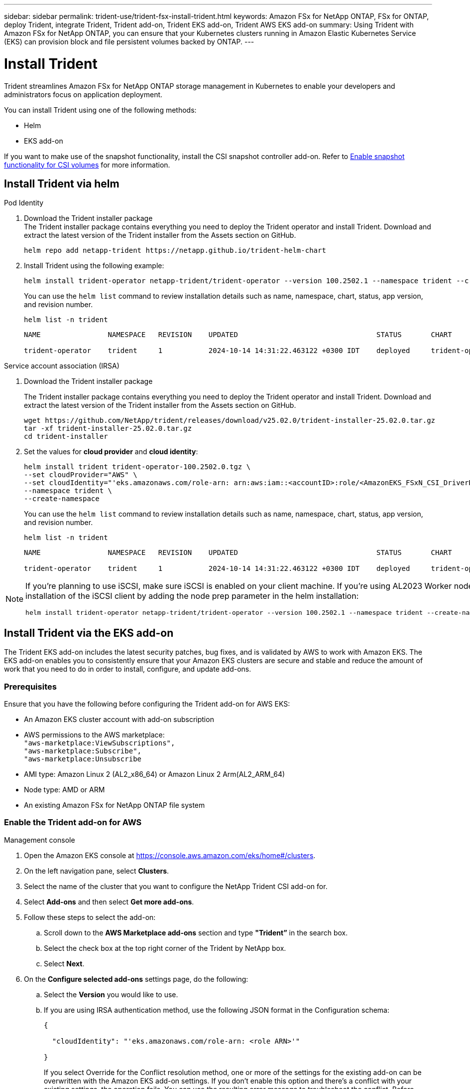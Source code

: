 ---
sidebar: sidebar
permalink: trident-use/trident-fsx-install-trident.html
keywords: Amazon FSx for NetApp ONTAP, FSx for ONTAP, deploy Trident, integrate Trident, Trident add-on, Trident EKS add-on, Trident AWS EKS add-on
summary: Using Trident with Amazon FSx for NetApp ONTAP, you can ensure that your Kubernetes clusters running in Amazon Elastic Kubernetes Service (EKS) can provision block and file persistent volumes backed by ONTAP.
---

= Install Trident
:hardbreaks:
:icons: font
:imagesdir: ../media/

[.lead]
Trident streamlines Amazon FSx for NetApp ONTAP storage management in Kubernetes to enable your developers and administrators focus on application deployment.

You can install Trident using one of the following methods:

* Helm
* EKS add-on

If you want to make use of the snapshot functionality, install the CSI snapshot controller add-on. Refer to link:https://docs.aws.amazon.com/eks/latest/userguide/csi-snapshot-controller.html[Enable snapshot functionality for CSI volumes^] for more information.

== Install Trident via helm

[role="tabbed-block"]
====

.Pod Identity
--

. Download the Trident installer package
The Trident installer package contains everything you need to deploy the Trident operator and install Trident. Download and extract the latest version of the Trident installer from the Assets section on GitHub.
+
[source,console]
----
helm repo add netapp-trident https://netapp.github.io/trident-helm-chart
----
+
. Install Trident using the following example:
+
[source,console]
----
helm install trident-operator netapp-trident/trident-operator --version 100.2502.1 --namespace trident --create-namespace
----
You can use the `helm list` command to review installation details such as name, namespace, chart, status, app version, and revision number.
+
[source,console]
----
helm list -n trident
----
+
----
NAME                NAMESPACE   REVISION    UPDATED                                 STATUS       CHART                          APP VERSION

trident-operator    trident     1           2024-10-14 14:31:22.463122 +0300 IDT    deployed     trident-operator-100.2502.0    25.02.0
----
--

.Service account association (IRSA)
--

. Download the Trident installer package
+
The Trident installer package contains everything you need to deploy the Trident operator and install Trident. Download and extract the latest version of the Trident installer from the Assets section on GitHub.
+
[source,console]
----
wget https://github.com/NetApp/trident/releases/download/v25.02.0/trident-installer-25.02.0.tar.gz
tar -xf trident-installer-25.02.0.tar.gz
cd trident-installer
----

. Set the values for *cloud provider* and *cloud identity*:
+
[source,console]
----
helm install trident trident-operator-100.2502.0.tgz \
--set cloudProvider="AWS" \
--set cloudIdentity="'eks.amazonaws.com/role-arn: arn:aws:iam::<accountID>:role/<AmazonEKS_FSxN_CSI_DriverRole>'" \
--namespace trident \
--create-namespace
----
You can use the `helm list` command to review installation details such as name, namespace, chart, status, app version, and revision number.
+
[source,console]
----
helm list -n trident
----
+
----
NAME                NAMESPACE   REVISION    UPDATED                                 STATUS       CHART                          APP VERSION

trident-operator    trident     1           2024-10-14 14:31:22.463122 +0300 IDT    deployed     trident-operator-100.2502.0    25.02.0
----
////
+
* Beginning with 25.02 release, Trident supports automatic backend configuration. Trident creates the backend and storage classes seamlessly after Trident installation. To enable automatic backend configuration, add the `ontapConfigurator` parameter and specify `authType`, `fsxnID`, `protocols` during the installation.
+
[source,console]
----
helm install trident trident-operator-100.2502.0.tgz --set cloudProvider=$CP --set cloudIdentity=$CI --namespace trident \
--set ontapConfigurator.enabled=true \
--set ontapConfigurator.svms[0].fsxnID="fs-0dfeaa884a68b1cab" \
--set ontapConfigurator.svms[0].protocols[0]=iscsi \
--set ontapConfigurator.svms[0].protocols[1]=nfs \
--set ontapConfigurator.svms[0].authType="awsarn"
----
NOTE: To disable automatic backend configuration, upgrade the Trident release version and set the *ontapConfigurator* to *false*. 
////

--
====

[NOTE]
====
If you're planning to use iSCSI, make sure iSCSI is enabled on your client machine. If you're using AL2023 Worker node OS, you can automate the installation of the iSCSI client by adding the node prep parameter in the helm installation:
[source,console]
----
helm install trident-operator netapp-trident/trident-operator --version 100.2502.1 --namespace trident --create-namespace –-set nodePrep={iscsi}
----
====

== Install Trident via the EKS add-on 
The Trident EKS add-on includes the latest security patches, bug fixes, and is validated by AWS to work with Amazon EKS. The EKS add-on enables you to consistently ensure that your Amazon EKS clusters are secure and stable and reduce the amount of work that you need to do in order to install, configure, and update add-ons.

=== Prerequisites
Ensure that you have the following before configuring the Trident add-on for AWS EKS:

* An Amazon EKS cluster account with add-on subscription
* AWS permissions to the AWS marketplace:
    `"aws-marketplace:ViewSubscriptions",
    "aws-marketplace:Subscribe",
    "aws-marketplace:Unsubscribe`
* AMI type: Amazon Linux 2 (AL2_x86_64) or	Amazon Linux 2  Arm(AL2_ARM_64)
* Node type: AMD or ARM
* An existing Amazon FSx for NetApp ONTAP file system

=== Enable the Trident add-on for AWS

[role="tabbed-block"]
====

.Management console

--

. Open the Amazon EKS console at https://console.aws.amazon.com/eks/home#/clusters.
. On the left navigation pane, select *Clusters*.
. Select the name of the cluster that you want to configure the NetApp Trident CSI add-on for.
. Select *Add-ons* and then select *Get more add-ons*.
. Follow these steps to select the add-on:
.. Scroll down to the *AWS Marketplace add-ons* section and type *"Trident”* in the search box.
.. Select the check box at the top right corner of the Trident by NetApp box.
.. Select *Next*.
. On the *Configure selected add-ons* settings page, do the following:
.. Select the *Version* you would like to use.
.. If you are using IRSA authentication method, use the following JSON format in the Configuration schema:
+
[source,JSON]
----
{

  "cloudIdentity": "'eks.amazonaws.com/role-arn: <role ARN>'"

}
----
If you select Override for the Conflict resolution method, one or more of the settings for the existing add-on can be overwritten with the Amazon EKS add-on settings. If you don't enable this option and there's a conflict with your existing settings, the operation fails. You can use the resulting error message to troubleshoot the conflict. Before selecting this option, make sure that the Amazon EKS add-on doesn't manage settings that you need to self-manage.
+
. Choose *Next*.
. On the *Review and add* page, choose *Create*. 
+
After the add-on installation is complete, you see your installed add-on.
--

.AWS CLI

--
*1. Create the `add-on.json` file*:

*For Pod Identity, use the following format*:
[source,json]
----
{
  "clusterName": "<eks-cluster>",
  "addonName": "netapp_trident-operator",
  "addonVersion": "v25.02.1-eksbuild.1",
}
----
*For IRSA authentication, use the following format*:
[source,json]
----
{
  "clusterName": "<eks-cluster>",
  "addonName": "netapp_trident-operator",
  "addonVersion": "v25.02.1-eksbuild.1",
  "serviceAccountRoleArn": "<role ARN>",
  "configurationValues": {
    "cloudIdentity": "'eks.amazonaws.com/role-arn: <role ARN>'",
    "cloudProvider": "AWS"
  }
}
----
NOTE: Replace `<role ARN>` with the ARN of the role that was created in the previous step.
//// 
* Beginning with 25.02 release, Trident supports automatic backend configuration. Trident creates the backend and storage classes seamlessly after Trident installation. To enable automatic backend configuration, add the `ontapConfigurator` parameter and specify `authType`, `fsxnID`, `protocols` during the installation.
+
[source,json]
----
{
  "clusterName": "<eks-cluster>",
  "addonName": "netapp_trident-operator",
  "addonVersion": "v25.02.1-eksbuild.1",
  "serviceAccountRoleArn": "arn:aws:iam::123456:role/astratrident-role",
  "configurationValues": {
    "cloudIdentity": "'eks.amazonaws.com/role-arn: arn:aws:iam::464262061435:role/AmazonEKS_FSXN_CSI_DriverRole'",
    "ontapConfigurator": {
      "enabled": true,
      "svms": [
        {
          "authType": "awsarn",
          "fsxnID": "fs-0dfeaa884a68b1cab",
          "protocols": [
            "nfs",
            "iscsi"
          ]
        }
      ]
    }
  }
}
----
+
NOTE: To disable automatic backend configuration, upgrade the Trident release version and set the *ontapConfigurator* to *false*.
////
*2. Install the Trident EKS add-on.*
[source,console]
----
aws eks create-addon --cli-input-json file://add-on.json
----
--

.eksctl

--
The following example command installs the Trident EKS add-on:
[source,console]
----
eksctl create addon --name netapp_trident-operator --cluster <cluster_name> --force
----
--

====

=== Update the Trident EKS add-on

[role="tabbed-block"]
====

.Management console

--

. Open the Amazon EKS console https://console.aws.amazon.com/eks/home#/clusters.
. On the left navigation pane, select *Clusters*.
. Select the name of the cluster that you want to update the NetApp Trident CSI add-on for.
. Select the *Add-ons* tab.
. Select *Trident by NetApp* and then select *Edit*.
. On the *Configure Trident by NetApp* page, do the following:
.. Select the *Version* you would like to use.
.. Expand the *Optional configuration settings* and modify as needed.
.. Select *Save changes*.

--

.AWS CLI

--

The following example updates the EKS add-on:

[source,console]
----
aws eks update-addon --cluster-name <eks_cluster_name> --addon-name netapp_trident-operator --addon-version v25.02.1-eksbuild.1 \
  --service-account-role-arn <role-ARN> --resolve-conflict preserve \
  --configuration-values “{\"cloudIdentity\": \"'eks.amazonaws.com/role-arn: <role ARN>'\"}"
----
--
.eksctl

--

* Check the current version of your FSxN Trident CSI add-on. Replace `my-cluster` with your cluster name.
+
[source,console]
----
eksctl get addon --name netapp_trident-operator --cluster my-cluster
---- 
*Example output:*
----
NAME                        VERSION             STATUS    ISSUES    IAMROLE    UPDATE AVAILABLE    CONFIGURATION VALUES
netapp_trident-operator    v25.02.1-eksbuild.1    ACTIVE    0       {"cloudIdentity":"'eks.amazonaws.com/role-arn: arn:aws:iam::139763910815:role/AmazonEKS_FSXN_CSI_DriverRole'"}
----
* Update the add-on to the version returned under UPDATE AVAILABLE in the output of the previous step.
+
[source,console]
----
eksctl update addon --name netapp_trident-operator --version v25.02.1-eksbuild.1 --cluster my-cluster --force
----

If you remove the `--force` option and any of the Amazon EKS add-on settings conflict with your existing settings, then updating the Amazon EKS add-on fails; you receive an error message to help you resolve the conflict. Before specifying this option, make sure that the Amazon EKS add-on does not manage settings that you need to manage, because those settings are overwritten with this option. 
For more information about other options for this setting, see link:https://eksctl.io/usage/addons/[Addons]. 
For more information about Amazon EKS Kubernetes field management, see link:https://docs.aws.amazon.com/eks/latest/userguide/kubernetes-field-management.html[Kubernetes field management].
--

====

=== Uninstall/remove the Trident EKS add-on

You have two options for removing an Amazon EKS add-on:

* *Preserve add-on software on your cluster* – This option removes Amazon EKS management of any settings. It also removes the ability for Amazon EKS to notify you of updates and automatically update the Amazon EKS add-on after you initiate an update. However, it preserves the add-on software on your cluster. This option makes the add-on a self-managed installation, rather than an Amazon EKS add-on. With this option, there's no downtime for the add-on. Retain the `--preserve` option in the command to preserve the add-on. 

* *Remove add-on software entirely from your cluster* – NetApp recommends that you remove the Amazon EKS add-on from your cluster only if there are no resources on your cluster that are dependent on it. Remove the `--preserve` option from the `delete` command to remove the add-on. 

[NOTE]
If the add-on has an IAM account associated with it, the IAM account is not removed.

[role="tabbed-block"]
====

.Management console

--

. Open the Amazon EKS console at https://console.aws.amazon.com/eks/home#/clusters.
. In the left navigation pane, select *Clusters*.
. Select the name of the cluster that you want to remove the NetApp Trident CSI add-on for.
. Select the *Add-ons* tab and then select  *Trident by NetApp*.*
. Select *Remove*.
. In the *Remove netapp_trident-operator confirmation* dialog, do the following:
.. If you want Amazon EKS to stop managing settings for the add-on, select *Preserve on cluster*. Do this if you want to retain the add-on software on your cluster so that you can manage all of the settings of the add-on on your own.
.. Enter *netapp_trident-operator*.
.. Select *Remove*.
+

--

.AWS CLI

--

Replace `my-cluster` with the name of your cluster, and then run the following command.

[source,console]
----
aws eks delete-addon --cluster-name my-cluster --addon-name netapp_trident-operator --preserve
----
--

.eksctl

--

The following command uninstalls the Trident EKS add-on:

[source,console]
----
eksctl delete addon --cluster K8s-arm --name netapp_trident-operator
----
--

====